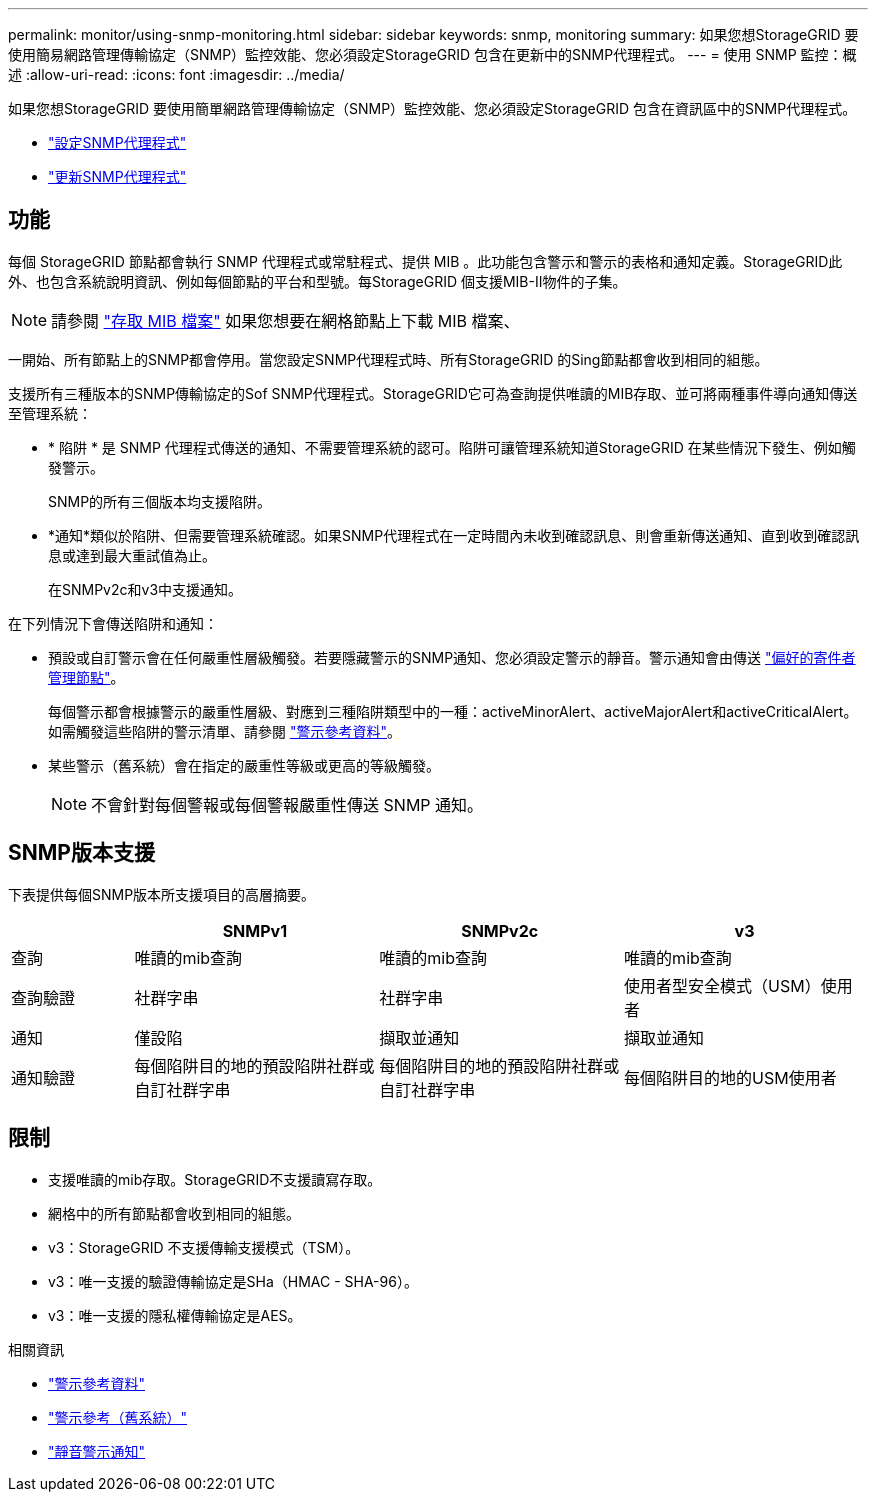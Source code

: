 ---
permalink: monitor/using-snmp-monitoring.html 
sidebar: sidebar 
keywords: snmp, monitoring 
summary: 如果您想StorageGRID 要使用簡易網路管理傳輸協定（SNMP）監控效能、您必須設定StorageGRID 包含在更新中的SNMP代理程式。 
---
= 使用 SNMP 監控：概述
:allow-uri-read: 
:icons: font
:imagesdir: ../media/


[role="lead"]
如果您想StorageGRID 要使用簡單網路管理傳輸協定（SNMP）監控效能、您必須設定StorageGRID 包含在資訊區中的SNMP代理程式。

* link:configuring-snmp-agent.html["設定SNMP代理程式"]
* link:updating-snmp-agent.html["更新SNMP代理程式"]




== 功能

每個 StorageGRID 節點都會執行 SNMP 代理程式或常駐程式、提供 MIB 。此功能包含警示和警示的表格和通知定義。StorageGRID此外、也包含系統說明資訊、例如每個節點的平台和型號。每StorageGRID 個支援MIB-II物件的子集。


NOTE: 請參閱 link:access-snmp-mib.html["存取 MIB 檔案"] 如果您想要在網格節點上下載 MIB 檔案、

一開始、所有節點上的SNMP都會停用。當您設定SNMP代理程式時、所有StorageGRID 的Sing節點都會收到相同的組態。

支援所有三種版本的SNMP傳輸協定的Sof SNMP代理程式。StorageGRID它可為查詢提供唯讀的MIB存取、並可將兩種事件導向通知傳送至管理系統：

* * 陷阱 * 是 SNMP 代理程式傳送的通知、不需要管理系統的認可。陷阱可讓管理系統知道StorageGRID 在某些情況下發生、例如觸發警示。
+
SNMP的所有三個版本均支援陷阱。

* *通知*類似於陷阱、但需要管理系統確認。如果SNMP代理程式在一定時間內未收到確認訊息、則會重新傳送通知、直到收到確認訊息或達到最大重試值為止。
+
在SNMPv2c和v3中支援通知。



在下列情況下會傳送陷阱和通知：

* 預設或自訂警示會在任何嚴重性層級觸發。若要隱藏警示的SNMP通知、您必須設定警示的靜音。警示通知會由傳送 link:../admin/what-admin-node-is.html["偏好的寄件者管理節點"]。
+
每個警示都會根據警示的嚴重性層級、對應到三種陷阱類型中的一種：activeMinorAlert、activeMajorAlert和activeCriticalAlert。如需觸發這些陷阱的警示清單、請參閱 link:alerts-reference.html["警示參考資料"]。

* 某些警示（舊系統）會在指定的嚴重性等級或更高的等級觸發。
+

NOTE: 不會針對每個警報或每個警報嚴重性傳送 SNMP 通知。





== SNMP版本支援

下表提供每個SNMP版本所支援項目的高層摘要。

[cols="1a,2a,2a,2a"]
|===
|  | SNMPv1 | SNMPv2c | v3 


 a| 
查詢
 a| 
唯讀的mib查詢
 a| 
唯讀的mib查詢
 a| 
唯讀的mib查詢



 a| 
查詢驗證
 a| 
社群字串
 a| 
社群字串
 a| 
使用者型安全模式（USM）使用者



 a| 
通知
 a| 
僅設陷
 a| 
擷取並通知
 a| 
擷取並通知



 a| 
通知驗證
 a| 
每個陷阱目的地的預設陷阱社群或自訂社群字串
 a| 
每個陷阱目的地的預設陷阱社群或自訂社群字串
 a| 
每個陷阱目的地的USM使用者

|===


== 限制

* 支援唯讀的mib存取。StorageGRID不支援讀寫存取。
* 網格中的所有節點都會收到相同的組態。
* v3：StorageGRID 不支援傳輸支援模式（TSM）。
* v3：唯一支援的驗證傳輸協定是SHa（HMAC - SHA-96）。
* v3：唯一支援的隱私權傳輸協定是AES。


.相關資訊
* link:alerts-reference.html["警示參考資料"]
* link:alarms-reference.html["警示參考（舊系統）"]
* link:silencing-alert-notifications.html["靜音警示通知"]

